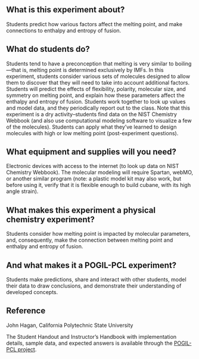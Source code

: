#+export_file_name: index
# (ss-toggle-markdown-export-on-save)
# date-added:

#+begin_export md
---
title: "How is the melting point of a molecular compound
affected by its structure?"
## https://quarto.org/docs/journals/authors.html
#author:
#  - name: ""
#    affiliations:
#     - name: ""
#copyright: "2016 American Chemical Society and Division of Chemical Education, Inc."
license: "CC BY-NC-SA"
#draft: true
#date-modified:
date: 2023-10-28
categories: ["lab", "pogil-pcl", "thermo"]
keywords: physical chemistry teaching, physical chemistry education, teaching resources, pogil, pogil-pcl

image: meltingPoints.png
---
<img src="meltingPoints.png" width="40%" align="right"/>
#+end_export

** What is this experiment about?
Students predict how various factors affect the melting point, and make connections to enthalpy and entropy of fusion.

** What do students do?
Students tend to have a preconception that melting is very similar to boiling—that is, melting point is determined exclusively by IMFs. In this experiment, students consider various sets of molecules designed to allow them to discover that they will need to take into account additional factors. Students will predict the effects of flexibility, polarity, molecular size, and symmetry on melting point, and explain how these parameters affect the enthalpy and entropy of fusion. Students work together to look up values and model data, and they periodically report out to the class. Note that this experiment is a dry activity–students find data on the NIST Chemistry Webbook (and also use computational modeling software to visualize a few of the molecules). Students can apply what they’ve learned to design molecules with high or low melting point (post-experiment questions).

** What equipment and supplies will you need?
Electronic devices with access to the internet (to look up data on NIST Chemistry Webbook). The molecular modeling will require Spartan, webMO, or another similar program (note: a plastic model kit may also work, but before using it, verify that it is flexible enough to build cubane, with its high angle strain).

** What makes this experiment a physical chemistry experiment?
Students consider how melting point is impacted by molecular parameters, and, consequently, make the connection between melting point and enthalpy and entropy of fusion.

** And what makes it a POGIL-PCL experiment?
Students make predictions, share and interact with other students, model their data to draw conclusions, and demonstrate their understanding of developed concepts.

** Reference
John Hagan, California Polytechnic State University

The Student Handout and Instructor’s Handbook with implementation details, sample data, and expected answers is available through the [[https://www.pogilpcl.org/get-connected][POGIL-PCL project]]. 



* Local variables :noexport:
# Local Variables:
# eval: (ss-markdown-export-on-save)
# End:
